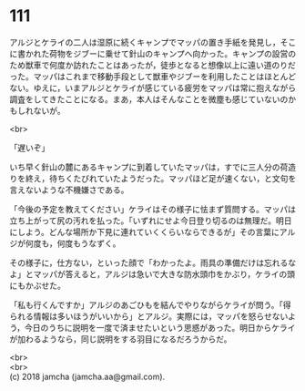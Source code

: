 #+OPTIONS: toc:nil
#+OPTIONS: \n:t

* 111

  アルジとケライの二人は湿原に続くキャンプでマッパの置き手紙を発見し，そこに書かれた荷物をジブーに乗せて針山のキャンプへ向かった。キャンプの設営のため獣車で何度か訪れたことはあったが，徒歩となると想像以上に遠い道のりだった。マッパはこれまで移動手段として獣車やジブーを利用したことはほとんどない。ゆえに，いまアルジとケライが感じている疲労をマッパは常に抱えながら調査をしてきたことになる。まあ，本人はそんなことを微塵も感じていないのかもしれないが。

  <br>

  「遅いぞ」

  いち早く針山の麓にあるキャンプに到着していたマッパは，すでに三人分の荷造りを終え，待ちくたびれていたようだった。マッパほど足が速くない，と文句を言えないような不機嫌さである。

  「今後の予定を教えてください」ケライはその様子に怯まず質問する。マッパは立ち上がって尻の汚れを払った。「いずれにせよ今日登り切るのは無理だ。明日にしよう。どんな場所か下見に連れていくくらいならできるが」その言葉にアルジが何度も，何度もうなずく。

  その様子に，仕方ない，といった顔で「わかったよ。雨具の準備だけは忘れるなよ」とマッパが答えると，アルジは急いで大きな防水頭巾をかぶり，ケライの頭にもかぶせた。

  「私も行くんですか」アルジのあごひもを結んでやりながらケライが問う。「得られる情報は多いほうがいいから」とアルジ。実際には，マッパを怒らせないよう，今日のうちに説明を一度で済ませたいという思惑があった。明日からケライが加わるようなら，同じ説明をする羽目になるだろうからだ。

  <br>
  <br>
  (c) 2018 jamcha (jamcha.aa@gmail.com).

  [[http://creativecommons.org/licenses/by-nc-sa/4.0/deed][file:http://i.creativecommons.org/l/by-nc-sa/4.0/88x31.png]]
